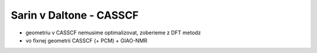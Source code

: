 =========================
Sarin v Daltone - CASSCF
=========================

- geometriu v CASSCF nemusime optimalizovat, zoberieme z DFT metodz

-  vo fixnej geometrii CASSCF (+ PCM) +  GIAO-NMR




